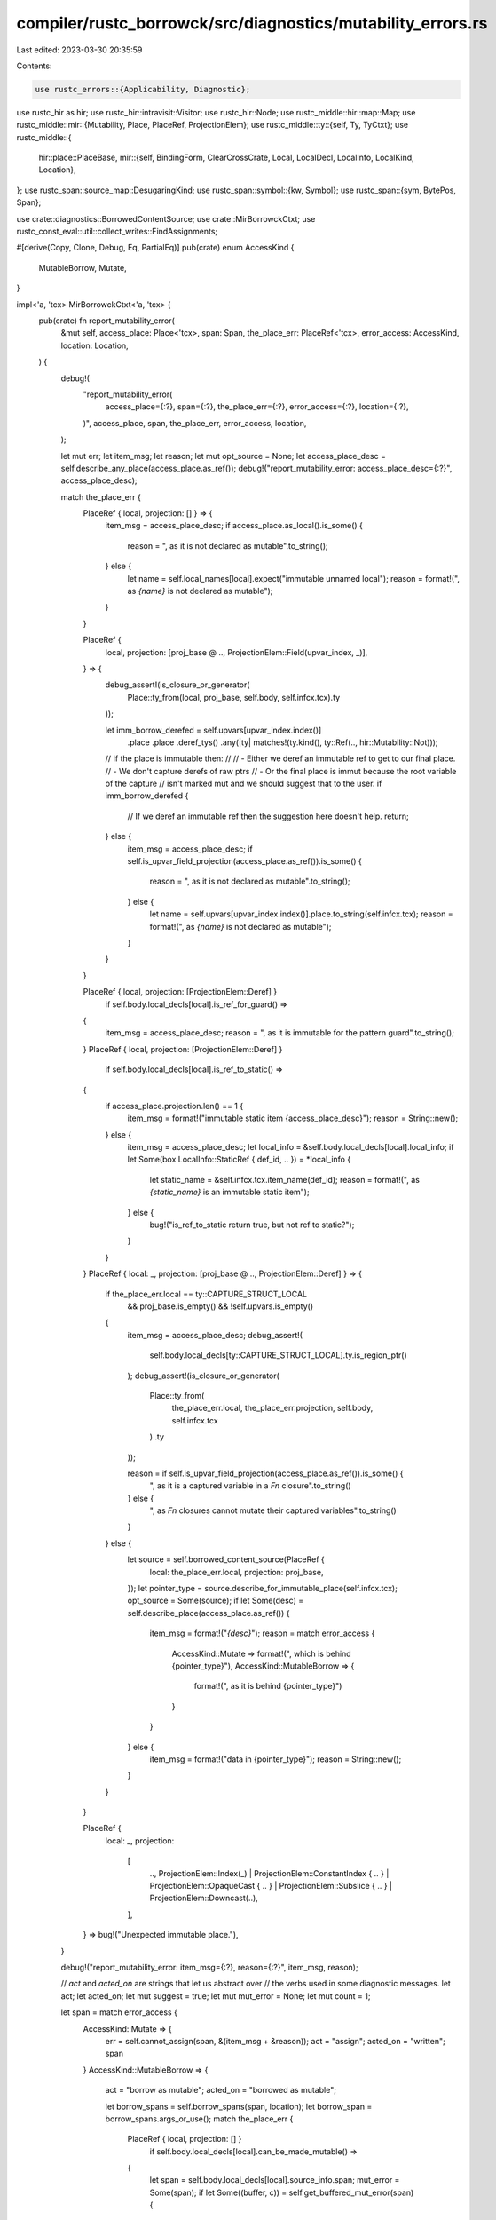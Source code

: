 compiler/rustc_borrowck/src/diagnostics/mutability_errors.rs
============================================================

Last edited: 2023-03-30 20:35:59

Contents:

.. code-block:: rs

    use rustc_errors::{Applicability, Diagnostic};
use rustc_hir as hir;
use rustc_hir::intravisit::Visitor;
use rustc_hir::Node;
use rustc_middle::hir::map::Map;
use rustc_middle::mir::{Mutability, Place, PlaceRef, ProjectionElem};
use rustc_middle::ty::{self, Ty, TyCtxt};
use rustc_middle::{
    hir::place::PlaceBase,
    mir::{self, BindingForm, ClearCrossCrate, Local, LocalDecl, LocalInfo, LocalKind, Location},
};
use rustc_span::source_map::DesugaringKind;
use rustc_span::symbol::{kw, Symbol};
use rustc_span::{sym, BytePos, Span};

use crate::diagnostics::BorrowedContentSource;
use crate::MirBorrowckCtxt;
use rustc_const_eval::util::collect_writes::FindAssignments;

#[derive(Copy, Clone, Debug, Eq, PartialEq)]
pub(crate) enum AccessKind {
    MutableBorrow,
    Mutate,
}

impl<'a, 'tcx> MirBorrowckCtxt<'a, 'tcx> {
    pub(crate) fn report_mutability_error(
        &mut self,
        access_place: Place<'tcx>,
        span: Span,
        the_place_err: PlaceRef<'tcx>,
        error_access: AccessKind,
        location: Location,
    ) {
        debug!(
            "report_mutability_error(\
                access_place={:?}, span={:?}, the_place_err={:?}, error_access={:?}, location={:?},\
            )",
            access_place, span, the_place_err, error_access, location,
        );

        let mut err;
        let item_msg;
        let reason;
        let mut opt_source = None;
        let access_place_desc = self.describe_any_place(access_place.as_ref());
        debug!("report_mutability_error: access_place_desc={:?}", access_place_desc);

        match the_place_err {
            PlaceRef { local, projection: [] } => {
                item_msg = access_place_desc;
                if access_place.as_local().is_some() {
                    reason = ", as it is not declared as mutable".to_string();
                } else {
                    let name = self.local_names[local].expect("immutable unnamed local");
                    reason = format!(", as `{name}` is not declared as mutable");
                }
            }

            PlaceRef {
                local,
                projection: [proj_base @ .., ProjectionElem::Field(upvar_index, _)],
            } => {
                debug_assert!(is_closure_or_generator(
                    Place::ty_from(local, proj_base, self.body, self.infcx.tcx).ty
                ));

                let imm_borrow_derefed = self.upvars[upvar_index.index()]
                    .place
                    .place
                    .deref_tys()
                    .any(|ty| matches!(ty.kind(), ty::Ref(.., hir::Mutability::Not)));

                // If the place is immutable then:
                //
                // - Either we deref an immutable ref to get to our final place.
                //    - We don't capture derefs of raw ptrs
                // - Or the final place is immut because the root variable of the capture
                //   isn't marked mut and we should suggest that to the user.
                if imm_borrow_derefed {
                    // If we deref an immutable ref then the suggestion here doesn't help.
                    return;
                } else {
                    item_msg = access_place_desc;
                    if self.is_upvar_field_projection(access_place.as_ref()).is_some() {
                        reason = ", as it is not declared as mutable".to_string();
                    } else {
                        let name = self.upvars[upvar_index.index()].place.to_string(self.infcx.tcx);
                        reason = format!(", as `{name}` is not declared as mutable");
                    }
                }
            }

            PlaceRef { local, projection: [ProjectionElem::Deref] }
                if self.body.local_decls[local].is_ref_for_guard() =>
            {
                item_msg = access_place_desc;
                reason = ", as it is immutable for the pattern guard".to_string();
            }
            PlaceRef { local, projection: [ProjectionElem::Deref] }
                if self.body.local_decls[local].is_ref_to_static() =>
            {
                if access_place.projection.len() == 1 {
                    item_msg = format!("immutable static item {access_place_desc}");
                    reason = String::new();
                } else {
                    item_msg = access_place_desc;
                    let local_info = &self.body.local_decls[local].local_info;
                    if let Some(box LocalInfo::StaticRef { def_id, .. }) = *local_info {
                        let static_name = &self.infcx.tcx.item_name(def_id);
                        reason = format!(", as `{static_name}` is an immutable static item");
                    } else {
                        bug!("is_ref_to_static return true, but not ref to static?");
                    }
                }
            }
            PlaceRef { local: _, projection: [proj_base @ .., ProjectionElem::Deref] } => {
                if the_place_err.local == ty::CAPTURE_STRUCT_LOCAL
                    && proj_base.is_empty()
                    && !self.upvars.is_empty()
                {
                    item_msg = access_place_desc;
                    debug_assert!(
                        self.body.local_decls[ty::CAPTURE_STRUCT_LOCAL].ty.is_region_ptr()
                    );
                    debug_assert!(is_closure_or_generator(
                        Place::ty_from(
                            the_place_err.local,
                            the_place_err.projection,
                            self.body,
                            self.infcx.tcx
                        )
                        .ty
                    ));

                    reason = if self.is_upvar_field_projection(access_place.as_ref()).is_some() {
                        ", as it is a captured variable in a `Fn` closure".to_string()
                    } else {
                        ", as `Fn` closures cannot mutate their captured variables".to_string()
                    }
                } else {
                    let source = self.borrowed_content_source(PlaceRef {
                        local: the_place_err.local,
                        projection: proj_base,
                    });
                    let pointer_type = source.describe_for_immutable_place(self.infcx.tcx);
                    opt_source = Some(source);
                    if let Some(desc) = self.describe_place(access_place.as_ref()) {
                        item_msg = format!("`{desc}`");
                        reason = match error_access {
                            AccessKind::Mutate => format!(", which is behind {pointer_type}"),
                            AccessKind::MutableBorrow => {
                                format!(", as it is behind {pointer_type}")
                            }
                        }
                    } else {
                        item_msg = format!("data in {pointer_type}");
                        reason = String::new();
                    }
                }
            }

            PlaceRef {
                local: _,
                projection:
                    [
                        ..,
                        ProjectionElem::Index(_)
                        | ProjectionElem::ConstantIndex { .. }
                        | ProjectionElem::OpaqueCast { .. }
                        | ProjectionElem::Subslice { .. }
                        | ProjectionElem::Downcast(..),
                    ],
            } => bug!("Unexpected immutable place."),
        }

        debug!("report_mutability_error: item_msg={:?}, reason={:?}", item_msg, reason);

        // `act` and `acted_on` are strings that let us abstract over
        // the verbs used in some diagnostic messages.
        let act;
        let acted_on;
        let mut suggest = true;
        let mut mut_error = None;
        let mut count = 1;

        let span = match error_access {
            AccessKind::Mutate => {
                err = self.cannot_assign(span, &(item_msg + &reason));
                act = "assign";
                acted_on = "written";
                span
            }
            AccessKind::MutableBorrow => {
                act = "borrow as mutable";
                acted_on = "borrowed as mutable";

                let borrow_spans = self.borrow_spans(span, location);
                let borrow_span = borrow_spans.args_or_use();
                match the_place_err {
                    PlaceRef { local, projection: [] }
                        if self.body.local_decls[local].can_be_made_mutable() =>
                    {
                        let span = self.body.local_decls[local].source_info.span;
                        mut_error = Some(span);
                        if let Some((buffer, c)) = self.get_buffered_mut_error(span) {
                            // We've encountered a second (or more) attempt to mutably borrow an
                            // immutable binding, so the likely problem is with the binding
                            // declaration, not the use. We collect these in a single diagnostic
                            // and make the binding the primary span of the error.
                            err = buffer;
                            count = c + 1;
                            if count == 2 {
                                err.replace_span_with(span, false);
                                err.span_label(span, "not mutable");
                            }
                            suggest = false;
                        } else {
                            err = self.cannot_borrow_path_as_mutable_because(
                                borrow_span,
                                &item_msg,
                                &reason,
                            );
                        }
                    }
                    _ => {
                        err = self.cannot_borrow_path_as_mutable_because(
                            borrow_span,
                            &item_msg,
                            &reason,
                        );
                    }
                }
                if suggest {
                    borrow_spans.var_span_label(
                        &mut err,
                        format!(
                            "mutable borrow occurs due to use of {} in closure",
                            self.describe_any_place(access_place.as_ref()),
                        ),
                        "mutable",
                    );
                }
                borrow_span
            }
        };

        debug!("report_mutability_error: act={:?}, acted_on={:?}", act, acted_on);

        match the_place_err {
            // Suggest making an existing shared borrow in a struct definition a mutable borrow.
            //
            // This is applicable when we have a deref of a field access to a deref of a local -
            // something like `*((*_1).0`. The local that we get will be a reference to the
            // struct we've got a field access of (it must be a reference since there's a deref
            // after the field access).
            PlaceRef {
                local,
                projection:
                    [
                        proj_base @ ..,
                        ProjectionElem::Deref,
                        ProjectionElem::Field(field, _),
                        ProjectionElem::Deref,
                    ],
            } => {
                err.span_label(span, format!("cannot {act}"));

                if let Some(span) = get_mut_span_in_struct_field(
                    self.infcx.tcx,
                    Place::ty_from(local, proj_base, self.body, self.infcx.tcx).ty,
                    *field,
                ) {
                    err.span_suggestion_verbose(
                        span,
                        "consider changing this to be mutable",
                        " mut ",
                        Applicability::MaybeIncorrect,
                    );
                }
            }

            // Suggest removing a `&mut` from the use of a mutable reference.
            PlaceRef { local, projection: [] }
                if self
                    .body
                    .local_decls
                    .get(local)
                    .map(|l| mut_borrow_of_mutable_ref(l, self.local_names[local]))
                    .unwrap_or(false) =>
            {
                let decl = &self.body.local_decls[local];
                err.span_label(span, format!("cannot {act}"));
                if let Some(mir::Statement {
                    source_info,
                    kind:
                        mir::StatementKind::Assign(box (
                            _,
                            mir::Rvalue::Ref(
                                _,
                                mir::BorrowKind::Mut { allow_two_phase_borrow: false },
                                _,
                            ),
                        )),
                    ..
                }) = &self.body[location.block].statements.get(location.statement_index)
                {
                    match decl.local_info {
                        Some(box LocalInfo::User(ClearCrossCrate::Set(BindingForm::Var(
                            mir::VarBindingForm {
                                binding_mode: ty::BindingMode::BindByValue(Mutability::Not),
                                opt_ty_info: Some(sp),
                                opt_match_place: _,
                                pat_span: _,
                            },
                        )))) => {
                            if suggest {
                                err.span_note(sp, "the binding is already a mutable borrow");
                            }
                        }
                        _ => {
                            err.span_note(
                                decl.source_info.span,
                                "the binding is already a mutable borrow",
                            );
                        }
                    }
                    if let Ok(snippet) =
                        self.infcx.tcx.sess.source_map().span_to_snippet(source_info.span)
                    {
                        if snippet.starts_with("&mut ") {
                            // We don't have access to the HIR to get accurate spans, but we can
                            // give a best effort structured suggestion.
                            err.span_suggestion_verbose(
                                source_info.span.with_hi(source_info.span.lo() + BytePos(5)),
                                "try removing `&mut` here",
                                "",
                                Applicability::MachineApplicable,
                            );
                        } else {
                            // This can occur with things like `(&mut self).foo()`.
                            err.span_help(source_info.span, "try removing `&mut` here");
                        }
                    } else {
                        err.span_help(source_info.span, "try removing `&mut` here");
                    }
                } else if decl.mutability == Mutability::Not {
                    if matches!(
                        decl.local_info,
                        Some(box LocalInfo::User(ClearCrossCrate::Set(BindingForm::ImplicitSelf(
                            hir::ImplicitSelfKind::MutRef
                        ),)))
                    ) {
                        err.note(
                            "as `Self` may be unsized, this call attempts to take `&mut &mut self`",
                        );
                        err.note("however, `&mut self` expands to `self: &mut Self`, therefore `self` cannot be borrowed mutably");
                    } else {
                        err.span_suggestion_verbose(
                            decl.source_info.span.shrink_to_lo(),
                            "consider making the binding mutable",
                            "mut ",
                            Applicability::MachineApplicable,
                        );
                    };
                }
            }

            // We want to suggest users use `let mut` for local (user
            // variable) mutations...
            PlaceRef { local, projection: [] }
                if self.body.local_decls[local].can_be_made_mutable() =>
            {
                // ... but it doesn't make sense to suggest it on
                // variables that are `ref x`, `ref mut x`, `&self`,
                // or `&mut self` (such variables are simply not
                // mutable).
                let local_decl = &self.body.local_decls[local];
                assert_eq!(local_decl.mutability, Mutability::Not);

                if count < 10 {
                    err.span_label(span, format!("cannot {act}"));
                }
                if suggest {
                    err.span_suggestion_verbose(
                        local_decl.source_info.span.shrink_to_lo(),
                        "consider changing this to be mutable",
                        "mut ".to_string(),
                        Applicability::MachineApplicable,
                    );
                    let tcx = self.infcx.tcx;
                    if let ty::Closure(id, _) = *the_place_err.ty(self.body, tcx).ty.kind() {
                        self.show_mutating_upvar(tcx, id.expect_local(), the_place_err, &mut err);
                    }
                }
            }

            // Also suggest adding mut for upvars
            PlaceRef {
                local,
                projection: [proj_base @ .., ProjectionElem::Field(upvar_index, _)],
            } => {
                debug_assert!(is_closure_or_generator(
                    Place::ty_from(local, proj_base, self.body, self.infcx.tcx).ty
                ));

                let captured_place = &self.upvars[upvar_index.index()].place;

                err.span_label(span, format!("cannot {act}"));

                let upvar_hir_id = captured_place.get_root_variable();

                if let Some(Node::Pat(pat)) = self.infcx.tcx.hir().find(upvar_hir_id)
                    && let hir::PatKind::Binding(
                        hir::BindingAnnotation::NONE,
                        _,
                        upvar_ident,
                        _,
                    ) = pat.kind
                {
                    err.span_suggestion(
                        upvar_ident.span,
                        "consider changing this to be mutable",
                        format!("mut {}", upvar_ident.name),
                        Applicability::MachineApplicable,
                    );
                }

                let tcx = self.infcx.tcx;
                if let ty::Ref(_, ty, Mutability::Mut) = the_place_err.ty(self.body, tcx).ty.kind()
                    && let ty::Closure(id, _) = *ty.kind()
                {
                    self.show_mutating_upvar(tcx, id.expect_local(), the_place_err, &mut err);
                }
            }

            // complete hack to approximate old AST-borrowck
            // diagnostic: if the span starts with a mutable borrow of
            // a local variable, then just suggest the user remove it.
            PlaceRef { local: _, projection: [] }
                if self
                    .infcx
                    .tcx
                    .sess
                    .source_map()
                    .span_to_snippet(span)
                    .map_or(false, |snippet| snippet.starts_with("&mut ")) =>
            {
                err.span_label(span, format!("cannot {act}"));
                err.span_suggestion(
                    span,
                    "try removing `&mut` here",
                    "",
                    Applicability::MaybeIncorrect,
                );
            }

            PlaceRef { local, projection: [ProjectionElem::Deref] }
                if self.body.local_decls[local].is_ref_for_guard() =>
            {
                err.span_label(span, format!("cannot {act}"));
                err.note(
                    "variables bound in patterns are immutable until the end of the pattern guard",
                );
            }

            // We want to point out when a `&` can be readily replaced
            // with an `&mut`.
            //
            // FIXME: can this case be generalized to work for an
            // arbitrary base for the projection?
            PlaceRef { local, projection: [ProjectionElem::Deref] }
                if self.body.local_decls[local].is_user_variable() =>
            {
                let local_decl = &self.body.local_decls[local];

                let (pointer_sigil, pointer_desc) = if local_decl.ty.is_region_ptr() {
                    ("&", "reference")
                } else {
                    ("*const", "pointer")
                };

                match self.local_names[local] {
                    Some(name) if !local_decl.from_compiler_desugaring() => {
                        let label = match local_decl.local_info.as_deref().unwrap() {
                            LocalInfo::User(ClearCrossCrate::Set(
                                mir::BindingForm::ImplicitSelf(_),
                            )) => {
                                let (span, suggestion) =
                                    suggest_ampmut_self(self.infcx.tcx, local_decl);
                                Some((true, span, suggestion))
                            }

                            LocalInfo::User(ClearCrossCrate::Set(mir::BindingForm::Var(
                                mir::VarBindingForm {
                                    binding_mode: ty::BindingMode::BindByValue(_),
                                    opt_ty_info,
                                    ..
                                },
                            ))) => {
                                // check if the RHS is from desugaring
                                let opt_assignment_rhs_span =
                                    self.body.find_assignments(local).first().map(|&location| {
                                        if let Some(mir::Statement {
                                            source_info: _,
                                            kind:
                                                mir::StatementKind::Assign(box (
                                                    _,
                                                    mir::Rvalue::Use(mir::Operand::Copy(place)),
                                                )),
                                        }) = self.body[location.block]
                                            .statements
                                            .get(location.statement_index)
                                        {
                                            self.body.local_decls[place.local].source_info.span
                                        } else {
                                            self.body.source_info(location).span
                                        }
                                    });
                                match opt_assignment_rhs_span.and_then(|s| s.desugaring_kind()) {
                                    // on for loops, RHS points to the iterator part
                                    Some(DesugaringKind::ForLoop) => {
                                        self.suggest_similar_mut_method_for_for_loop(&mut err);
                                        err.span_label(opt_assignment_rhs_span.unwrap(), format!(
                                            "this iterator yields `{pointer_sigil}` {pointer_desc}s",
                                        ));
                                        None
                                    }
                                    // don't create labels for compiler-generated spans
                                    Some(_) => None,
                                    None => {
                                        let label = if name != kw::SelfLower {
                                            suggest_ampmut(
                                                self.infcx.tcx,
                                                local_decl,
                                                opt_assignment_rhs_span,
                                                *opt_ty_info,
                                            )
                                        } else {
                                            match local_decl.local_info.as_deref() {
                                                Some(LocalInfo::User(ClearCrossCrate::Set(
                                                    mir::BindingForm::Var(mir::VarBindingForm {
                                                        opt_ty_info: None,
                                                        ..
                                                    }),
                                                ))) => {
                                                    let (span, sugg) = suggest_ampmut_self(
                                                        self.infcx.tcx,
                                                        local_decl,
                                                    );
                                                    (true, span, sugg)
                                                }
                                                // explicit self (eg `self: &'a Self`)
                                                _ => suggest_ampmut(
                                                    self.infcx.tcx,
                                                    local_decl,
                                                    opt_assignment_rhs_span,
                                                    *opt_ty_info,
                                                ),
                                            }
                                        };
                                        Some(label)
                                    }
                                }
                            }

                            LocalInfo::User(ClearCrossCrate::Set(mir::BindingForm::Var(
                                mir::VarBindingForm {
                                    binding_mode: ty::BindingMode::BindByReference(_),
                                    ..
                                },
                            ))) => {
                                let pattern_span = local_decl.source_info.span;
                                suggest_ref_mut(self.infcx.tcx, pattern_span)
                                    .map(|replacement| (true, pattern_span, replacement))
                            }

                            LocalInfo::User(ClearCrossCrate::Clear) => {
                                bug!("saw cleared local state")
                            }

                            _ => unreachable!(),
                        };

                        match label {
                            Some((true, err_help_span, suggested_code)) => {
                                let (is_trait_sig, local_trait) = self.is_error_in_trait(local);
                                if !is_trait_sig {
                                    err.span_suggestion_verbose(
                                        err_help_span,
                                        &format!(
                                            "consider changing this to be a mutable {pointer_desc}"
                                        ),
                                        suggested_code,
                                        Applicability::MachineApplicable,
                                    );
                                } else if let Some(x) = local_trait {
                                    err.span_suggestion_verbose(
                                        x,
                                        &format!(
                                            "consider changing that to be a mutable {pointer_desc}"
                                        ),
                                        suggested_code,
                                        Applicability::MachineApplicable,
                                    );
                                }
                            }
                            Some((false, err_label_span, message)) => {
                                err.span_label(
                                    err_label_span,
                                    &format!(
                                        "consider changing this binding's type to be: `{message}`"
                                    ),
                                );
                            }
                            None => {}
                        }
                        err.span_label(
                            span,
                            format!(
                                "`{name}` is a `{pointer_sigil}` {pointer_desc}, \
                                 so the data it refers to cannot be {acted_on}",
                            ),
                        );
                    }
                    _ => {
                        err.span_label(
                            span,
                            format!("cannot {act} through `{pointer_sigil}` {pointer_desc}"),
                        );
                    }
                }
            }

            PlaceRef { local, projection: [ProjectionElem::Deref] }
                if local == ty::CAPTURE_STRUCT_LOCAL && !self.upvars.is_empty() =>
            {
                self.expected_fn_found_fn_mut_call(&mut err, span, act);
            }

            PlaceRef { local: _, projection: [.., ProjectionElem::Deref] } => {
                err.span_label(span, format!("cannot {act}"));

                match opt_source {
                    Some(BorrowedContentSource::OverloadedDeref(ty)) => {
                        err.help(&format!(
                            "trait `DerefMut` is required to modify through a dereference, \
                             but it is not implemented for `{ty}`",
                        ));
                    }
                    Some(BorrowedContentSource::OverloadedIndex(ty)) => {
                        err.help(&format!(
                            "trait `IndexMut` is required to modify indexed content, \
                             but it is not implemented for `{ty}`",
                        ));
                        self.suggest_map_index_mut_alternatives(ty, &mut err, span);
                    }
                    _ => (),
                }
            }

            _ => {
                err.span_label(span, format!("cannot {act}"));
            }
        }

        if let Some(span) = mut_error {
            self.buffer_mut_error(span, err, count);
        } else {
            self.buffer_error(err);
        }
    }

    fn suggest_map_index_mut_alternatives(&self, ty: Ty<'tcx>, err: &mut Diagnostic, span: Span) {
        let Some(adt) = ty.ty_adt_def() else { return };
        let did = adt.did();
        if self.infcx.tcx.is_diagnostic_item(sym::HashMap, did)
            || self.infcx.tcx.is_diagnostic_item(sym::BTreeMap, did)
        {
            struct V<'a, 'tcx> {
                assign_span: Span,
                err: &'a mut Diagnostic,
                ty: Ty<'tcx>,
                suggested: bool,
            }
            impl<'a, 'tcx> Visitor<'tcx> for V<'a, 'tcx> {
                fn visit_stmt(&mut self, stmt: &'tcx hir::Stmt<'tcx>) {
                    hir::intravisit::walk_stmt(self, stmt);
                    let expr = match stmt.kind {
                        hir::StmtKind::Semi(expr) | hir::StmtKind::Expr(expr) => expr,
                        hir::StmtKind::Local(hir::Local { init: Some(expr), .. }) => expr,
                        _ => {
                            return;
                        }
                    };
                    if let hir::ExprKind::Assign(place, rv, _sp) = expr.kind
                        && let hir::ExprKind::Index(val, index) = place.kind
                        && (expr.span == self.assign_span || place.span == self.assign_span)
                    {
                        // val[index] = rv;
                        // ---------- place
                        self.err.multipart_suggestions(
                            &format!(
                                "to modify a `{}`, use `.get_mut()`, `.insert()` or the entry API",
                                self.ty,
                            ),
                            vec![
                                vec![ // val.insert(index, rv);
                                    (
                                        val.span.shrink_to_hi().with_hi(index.span.lo()),
                                        ".insert(".to_string(),
                                    ),
                                    (
                                        index.span.shrink_to_hi().with_hi(rv.span.lo()),
                                        ", ".to_string(),
                                    ),
                                    (rv.span.shrink_to_hi(), ")".to_string()),
                                ],
                                vec![ // val.get_mut(index).map(|v| { *v = rv; });
                                    (
                                        val.span.shrink_to_hi().with_hi(index.span.lo()),
                                        ".get_mut(".to_string(),
                                    ),
                                    (
                                        index.span.shrink_to_hi().with_hi(place.span.hi()),
                                        ").map(|val| { *val".to_string(),
                                    ),
                                    (
                                        rv.span.shrink_to_hi(),
                                        "; })".to_string(),
                                    ),
                                ],
                                vec![ // let x = val.entry(index).or_insert(rv);
                                    (val.span.shrink_to_lo(), "let val = ".to_string()),
                                    (
                                        val.span.shrink_to_hi().with_hi(index.span.lo()),
                                        ".entry(".to_string(),
                                    ),
                                    (
                                        index.span.shrink_to_hi().with_hi(rv.span.lo()),
                                        ").or_insert(".to_string(),
                                    ),
                                    (rv.span.shrink_to_hi(), ")".to_string()),
                                ],
                            ],
                            Applicability::MachineApplicable,
                        );
                        self.suggested = true;
                    } else if let hir::ExprKind::MethodCall(_path, receiver, _, sp) = expr.kind
                        && let hir::ExprKind::Index(val, index) = receiver.kind
                        && expr.span == self.assign_span
                    {
                        // val[index].path(args..);
                        self.err.multipart_suggestion(
                            &format!("to modify a `{}` use `.get_mut()`", self.ty),
                            vec![
                                (
                                    val.span.shrink_to_hi().with_hi(index.span.lo()),
                                    ".get_mut(".to_string(),
                                ),
                                (
                                    index.span.shrink_to_hi().with_hi(receiver.span.hi()),
                                    ").map(|val| val".to_string(),
                                ),
                                (sp.shrink_to_hi(), ")".to_string()),
                            ],
                            Applicability::MachineApplicable,
                        );
                        self.suggested = true;
                    }
                }
            }
            let hir_map = self.infcx.tcx.hir();
            let def_id = self.body.source.def_id();
            let hir_id = hir_map.local_def_id_to_hir_id(def_id.as_local().unwrap());
            let node = hir_map.find(hir_id);
            let Some(hir::Node::Item(item)) = node else { return; };
            let hir::ItemKind::Fn(.., body_id) = item.kind else { return; };
            let body = self.infcx.tcx.hir().body(body_id);
            let mut v = V { assign_span: span, err, ty, suggested: false };
            v.visit_body(body);
            if !v.suggested {
                err.help(&format!(
                    "to modify a `{ty}`, use `.get_mut()`, `.insert()` or the entry API",
                ));
            }
        }
    }

    /// User cannot make signature of a trait mutable without changing the
    /// trait. So we find if this error belongs to a trait and if so we move
    /// suggestion to the trait or disable it if it is out of scope of this crate
    fn is_error_in_trait(&self, local: Local) -> (bool, Option<Span>) {
        if self.body.local_kind(local) != LocalKind::Arg {
            return (false, None);
        }
        let hir_map = self.infcx.tcx.hir();
        let my_def = self.body.source.def_id();
        let my_hir = hir_map.local_def_id_to_hir_id(my_def.as_local().unwrap());
        let Some(td) =
            self.infcx.tcx.impl_of_method(my_def).and_then(|x| self.infcx.tcx.trait_id_of_impl(x))
        else {
            return (false, None);
        };
        (
            true,
            td.as_local().and_then(|tld| match hir_map.find_by_def_id(tld) {
                Some(Node::Item(hir::Item {
                    kind: hir::ItemKind::Trait(_, _, _, _, items),
                    ..
                })) => {
                    let mut f_in_trait_opt = None;
                    for hir::TraitItemRef { id: fi, kind: k, .. } in *items {
                        let hi = fi.hir_id();
                        if !matches!(k, hir::AssocItemKind::Fn { .. }) {
                            continue;
                        }
                        if hir_map.name(hi) != hir_map.name(my_hir) {
                            continue;
                        }
                        f_in_trait_opt = Some(hi);
                        break;
                    }
                    f_in_trait_opt.and_then(|f_in_trait| match hir_map.find(f_in_trait) {
                        Some(Node::TraitItem(hir::TraitItem {
                            kind:
                                hir::TraitItemKind::Fn(
                                    hir::FnSig { decl: hir::FnDecl { inputs, .. }, .. },
                                    _,
                                ),
                            ..
                        })) => {
                            let hir::Ty { span, .. } = inputs[local.index() - 1];
                            Some(span)
                        }
                        _ => None,
                    })
                }
                _ => None,
            }),
        )
    }

    // point to span of upvar making closure call require mutable borrow
    fn show_mutating_upvar(
        &self,
        tcx: TyCtxt<'_>,
        closure_local_def_id: hir::def_id::LocalDefId,
        the_place_err: PlaceRef<'tcx>,
        err: &mut Diagnostic,
    ) {
        let tables = tcx.typeck(closure_local_def_id);
        let closure_hir_id = tcx.hir().local_def_id_to_hir_id(closure_local_def_id);
        if let Some((span, closure_kind_origin)) =
            &tables.closure_kind_origins().get(closure_hir_id)
        {
            let reason = if let PlaceBase::Upvar(upvar_id) = closure_kind_origin.base {
                let upvar = ty::place_to_string_for_capture(tcx, closure_kind_origin);
                let root_hir_id = upvar_id.var_path.hir_id;
                // we have an origin for this closure kind starting at this root variable so it's safe to unwrap here
                let captured_places =
                    tables.closure_min_captures[&closure_local_def_id].get(&root_hir_id).unwrap();

                let origin_projection = closure_kind_origin
                    .projections
                    .iter()
                    .map(|proj| proj.kind)
                    .collect::<Vec<_>>();
                let mut capture_reason = String::new();
                for captured_place in captured_places {
                    let captured_place_kinds = captured_place
                        .place
                        .projections
                        .iter()
                        .map(|proj| proj.kind)
                        .collect::<Vec<_>>();
                    if rustc_middle::ty::is_ancestor_or_same_capture(
                        &captured_place_kinds,
                        &origin_projection,
                    ) {
                        match captured_place.info.capture_kind {
                            ty::UpvarCapture::ByRef(
                                ty::BorrowKind::MutBorrow | ty::BorrowKind::UniqueImmBorrow,
                            ) => {
                                capture_reason = format!("mutable borrow of `{upvar}`");
                            }
                            ty::UpvarCapture::ByValue => {
                                capture_reason = format!("possible mutation of `{upvar}`");
                            }
                            _ => bug!("upvar `{upvar}` borrowed, but not mutably"),
                        }
                        break;
                    }
                }
                if capture_reason.is_empty() {
                    bug!("upvar `{upvar}` borrowed, but cannot find reason");
                }
                capture_reason
            } else {
                bug!("not an upvar")
            };
            err.span_label(
                *span,
                format!(
                    "calling `{}` requires mutable binding due to {}",
                    self.describe_place(the_place_err).unwrap(),
                    reason
                ),
            );
        }
    }

    // Attempt to search similar mutable associated items for suggestion.
    // In the future, attempt in all path but initially for RHS of for_loop
    fn suggest_similar_mut_method_for_for_loop(&self, err: &mut Diagnostic) {
        use hir::{
            BodyId, Expr,
            ExprKind::{Block, Call, DropTemps, Match, MethodCall},
            HirId, ImplItem, ImplItemKind, Item, ItemKind,
        };

        fn maybe_body_id_of_fn(hir_map: Map<'_>, id: HirId) -> Option<BodyId> {
            match hir_map.find(id) {
                Some(Node::Item(Item { kind: ItemKind::Fn(_, _, body_id), .. }))
                | Some(Node::ImplItem(ImplItem { kind: ImplItemKind::Fn(_, body_id), .. })) => {
                    Some(*body_id)
                }
                _ => None,
            }
        }
        let hir_map = self.infcx.tcx.hir();
        let mir_body_hir_id = self.mir_hir_id();
        if let Some(fn_body_id) = maybe_body_id_of_fn(hir_map, mir_body_hir_id) {
            if let Block(
                hir::Block {
                    expr:
                        Some(Expr {
                            kind:
                                DropTemps(Expr {
                                    kind:
                                        Match(
                                            Expr {
                                                kind:
                                                    Call(
                                                        _,
                                                        [
                                                            Expr {
                                                                kind:
                                                                    MethodCall(path_segment, _, _, span),
                                                                hir_id,
                                                                ..
                                                            },
                                                            ..,
                                                        ],
                                                    ),
                                                ..
                                            },
                                            ..,
                                        ),
                                    ..
                                }),
                            ..
                        }),
                    ..
                },
                _,
            ) = hir_map.body(fn_body_id).value.kind
            {
                let opt_suggestions = self
                    .infcx
                    .tcx
                    .typeck(path_segment.hir_id.owner.def_id)
                    .type_dependent_def_id(*hir_id)
                    .and_then(|def_id| self.infcx.tcx.impl_of_method(def_id))
                    .map(|def_id| self.infcx.tcx.associated_items(def_id))
                    .map(|assoc_items| {
                        assoc_items
                            .in_definition_order()
                            .map(|assoc_item_def| assoc_item_def.ident(self.infcx.tcx))
                            .filter(|&ident| {
                                let original_method_ident = path_segment.ident;
                                original_method_ident != ident
                                    && ident
                                        .as_str()
                                        .starts_with(&original_method_ident.name.to_string())
                            })
                            .map(|ident| format!("{ident}()"))
                            .peekable()
                    });

                if let Some(mut suggestions) = opt_suggestions
                    && suggestions.peek().is_some()
                {
                    err.span_suggestions(
                        *span,
                        "use mutable method",
                        suggestions,
                        Applicability::MaybeIncorrect,
                    );
                }
            }
        };
    }

    /// Targeted error when encountering an `FnMut` closure where an `Fn` closure was expected.
    fn expected_fn_found_fn_mut_call(&self, err: &mut Diagnostic, sp: Span, act: &str) {
        err.span_label(sp, format!("cannot {act}"));

        let hir = self.infcx.tcx.hir();
        let closure_id = self.mir_hir_id();
        let closure_span = self.infcx.tcx.def_span(self.mir_def_id());
        let fn_call_id = hir.parent_id(closure_id);
        let node = hir.get(fn_call_id);
        let def_id = hir.enclosing_body_owner(fn_call_id);
        let mut look_at_return = true;
        // If we can detect the expression to be an `fn` call where the closure was an argument,
        // we point at the `fn` definition argument...
        if let hir::Node::Expr(hir::Expr { kind: hir::ExprKind::Call(func, args), .. }) = node {
            let arg_pos = args
                .iter()
                .enumerate()
                .filter(|(_, arg)| arg.hir_id == closure_id)
                .map(|(pos, _)| pos)
                .next();
            let tables = self.infcx.tcx.typeck(def_id);
            if let Some(ty::FnDef(def_id, _)) =
                tables.node_type_opt(func.hir_id).as_ref().map(|ty| ty.kind())
            {
                let arg = match hir.get_if_local(*def_id) {
                    Some(
                        hir::Node::Item(hir::Item {
                            ident, kind: hir::ItemKind::Fn(sig, ..), ..
                        })
                        | hir::Node::TraitItem(hir::TraitItem {
                            ident,
                            kind: hir::TraitItemKind::Fn(sig, _),
                            ..
                        })
                        | hir::Node::ImplItem(hir::ImplItem {
                            ident,
                            kind: hir::ImplItemKind::Fn(sig, _),
                            ..
                        }),
                    ) => Some(
                        arg_pos
                            .and_then(|pos| {
                                sig.decl.inputs.get(
                                    pos + if sig.decl.implicit_self.has_implicit_self() {
                                        1
                                    } else {
                                        0
                                    },
                                )
                            })
                            .map(|arg| arg.span)
                            .unwrap_or(ident.span),
                    ),
                    _ => None,
                };
                if let Some(span) = arg {
                    err.span_label(span, "change this to accept `FnMut` instead of `Fn`");
                    err.span_label(func.span, "expects `Fn` instead of `FnMut`");
                    err.span_label(closure_span, "in this closure");
                    look_at_return = false;
                }
            }
        }

        if look_at_return && hir.get_return_block(closure_id).is_some() {
            // ...otherwise we are probably in the tail expression of the function, point at the
            // return type.
            match hir.get_by_def_id(hir.get_parent_item(fn_call_id).def_id) {
                hir::Node::Item(hir::Item { ident, kind: hir::ItemKind::Fn(sig, ..), .. })
                | hir::Node::TraitItem(hir::TraitItem {
                    ident,
                    kind: hir::TraitItemKind::Fn(sig, _),
                    ..
                })
                | hir::Node::ImplItem(hir::ImplItem {
                    ident,
                    kind: hir::ImplItemKind::Fn(sig, _),
                    ..
                }) => {
                    err.span_label(ident.span, "");
                    err.span_label(
                        sig.decl.output.span(),
                        "change this to return `FnMut` instead of `Fn`",
                    );
                    err.span_label(closure_span, "in this closure");
                }
                _ => {}
            }
        }
    }
}

pub fn mut_borrow_of_mutable_ref(local_decl: &LocalDecl<'_>, local_name: Option<Symbol>) -> bool {
    debug!("local_info: {:?}, ty.kind(): {:?}", local_decl.local_info, local_decl.ty.kind());

    match local_decl.local_info.as_deref() {
        // Check if mutably borrowing a mutable reference.
        Some(LocalInfo::User(ClearCrossCrate::Set(mir::BindingForm::Var(
            mir::VarBindingForm {
                binding_mode: ty::BindingMode::BindByValue(Mutability::Not), ..
            },
        )))) => matches!(local_decl.ty.kind(), ty::Ref(_, _, hir::Mutability::Mut)),
        Some(LocalInfo::User(ClearCrossCrate::Set(mir::BindingForm::ImplicitSelf(kind)))) => {
            // Check if the user variable is a `&mut self` and we can therefore
            // suggest removing the `&mut`.
            //
            // Deliberately fall into this case for all implicit self types,
            // so that we don't fall in to the next case with them.
            *kind == hir::ImplicitSelfKind::MutRef
        }
        _ if Some(kw::SelfLower) == local_name => {
            // Otherwise, check if the name is the `self` keyword - in which case
            // we have an explicit self. Do the same thing in this case and check
            // for a `self: &mut Self` to suggest removing the `&mut`.
            matches!(local_decl.ty.kind(), ty::Ref(_, _, hir::Mutability::Mut))
        }
        _ => false,
    }
}

fn suggest_ampmut_self<'tcx>(
    tcx: TyCtxt<'tcx>,
    local_decl: &mir::LocalDecl<'tcx>,
) -> (Span, String) {
    let sp = local_decl.source_info.span;
    (
        sp,
        match tcx.sess.source_map().span_to_snippet(sp) {
            Ok(snippet) => {
                let lt_pos = snippet.find('\'');
                if let Some(lt_pos) = lt_pos {
                    format!("&{}mut self", &snippet[lt_pos..snippet.len() - 4])
                } else {
                    "&mut self".to_string()
                }
            }
            _ => "&mut self".to_string(),
        },
    )
}

// When we want to suggest a user change a local variable to be a `&mut`, there
// are three potential "obvious" things to highlight:
//
// let ident [: Type] [= RightHandSideExpression];
//     ^^^^^    ^^^^     ^^^^^^^^^^^^^^^^^^^^^^^
//     (1.)     (2.)              (3.)
//
// We can always fallback on highlighting the first. But chances are good that
// the user experience will be better if we highlight one of the others if possible;
// for example, if the RHS is present and the Type is not, then the type is going to
// be inferred *from* the RHS, which means we should highlight that (and suggest
// that they borrow the RHS mutably).
//
// This implementation attempts to emulate AST-borrowck prioritization
// by trying (3.), then (2.) and finally falling back on (1.).
fn suggest_ampmut<'tcx>(
    tcx: TyCtxt<'tcx>,
    local_decl: &mir::LocalDecl<'tcx>,
    opt_assignment_rhs_span: Option<Span>,
    opt_ty_info: Option<Span>,
) -> (bool, Span, String) {
    if let Some(assignment_rhs_span) = opt_assignment_rhs_span
        && let Ok(src) = tcx.sess.source_map().span_to_snippet(assignment_rhs_span)
    {
        let is_mutbl = |ty: &str| -> bool {
            if let Some(rest) = ty.strip_prefix("mut") {
                match rest.chars().next() {
                    // e.g. `&mut x`
                    Some(c) if c.is_whitespace() => true,
                    // e.g. `&mut(x)`
                    Some('(') => true,
                    // e.g. `&mut{x}`
                    Some('{') => true,
                    // e.g. `&mutablevar`
                    _ => false,
                }
            } else {
                false
            }
        };
        if let (true, Some(ws_pos)) = (src.starts_with("&'"), src.find(char::is_whitespace)) {
            let lt_name = &src[1..ws_pos];
            let ty = src[ws_pos..].trim_start();
            if !is_mutbl(ty) {
                return (true, assignment_rhs_span, format!("&{lt_name} mut {ty}"));
            }
        } else if let Some(stripped) = src.strip_prefix('&') {
            let stripped = stripped.trim_start();
            if !is_mutbl(stripped) {
                return (true, assignment_rhs_span, format!("&mut {stripped}"));
            }
        }
    }

    let (suggestability, highlight_span) = match opt_ty_info {
        // if this is a variable binding with an explicit type,
        // try to highlight that for the suggestion.
        Some(ty_span) => (true, ty_span),

        // otherwise, just highlight the span associated with
        // the (MIR) LocalDecl.
        None => (false, local_decl.source_info.span),
    };

    if let Ok(src) = tcx.sess.source_map().span_to_snippet(highlight_span)
        && let (true, Some(ws_pos)) = (src.starts_with("&'"), src.find(char::is_whitespace))
    {
        let lt_name = &src[1..ws_pos];
        let ty = &src[ws_pos..];
        return (true, highlight_span, format!("&{lt_name} mut{ty}"));
    }

    let ty_mut = local_decl.ty.builtin_deref(true).unwrap();
    assert_eq!(ty_mut.mutbl, hir::Mutability::Not);
    (
        suggestability,
        highlight_span,
        if local_decl.ty.is_region_ptr() {
            format!("&mut {}", ty_mut.ty)
        } else {
            format!("*mut {}", ty_mut.ty)
        },
    )
}

fn is_closure_or_generator(ty: Ty<'_>) -> bool {
    ty.is_closure() || ty.is_generator()
}

/// Given a field that needs to be mutable, returns a span where the " mut " could go.
/// This function expects the local to be a reference to a struct in order to produce a span.
///
/// ```text
/// LL |     s: &'a   String
///    |           ^^^ returns a span taking up the space here
/// ```
fn get_mut_span_in_struct_field<'tcx>(
    tcx: TyCtxt<'tcx>,
    ty: Ty<'tcx>,
    field: mir::Field,
) -> Option<Span> {
    // Expect our local to be a reference to a struct of some kind.
    if let ty::Ref(_, ty, _) = ty.kind()
        && let ty::Adt(def, _) = ty.kind()
        && let field = def.all_fields().nth(field.index())?
        // Use the HIR types to construct the diagnostic message.
        && let node = tcx.hir().find_by_def_id(field.did.as_local()?)?
        // Now we're dealing with the actual struct that we're going to suggest a change to,
        // we can expect a field that is an immutable reference to a type.
        && let hir::Node::Field(field) = node
        && let hir::TyKind::Ref(lt, hir::MutTy { mutbl: hir::Mutability::Not, ty }) = field.ty.kind
    {
        return Some(lt.ident.span.between(ty.span));
    }

    None
}

/// If possible, suggest replacing `ref` with `ref mut`.
fn suggest_ref_mut(tcx: TyCtxt<'_>, binding_span: Span) -> Option<String> {
    let hi_src = tcx.sess.source_map().span_to_snippet(binding_span).ok()?;
    if hi_src.starts_with("ref") && hi_src["ref".len()..].starts_with(rustc_lexer::is_whitespace) {
        let replacement = format!("ref mut{}", &hi_src["ref".len()..]);
        Some(replacement)
    } else {
        None
    }
}


